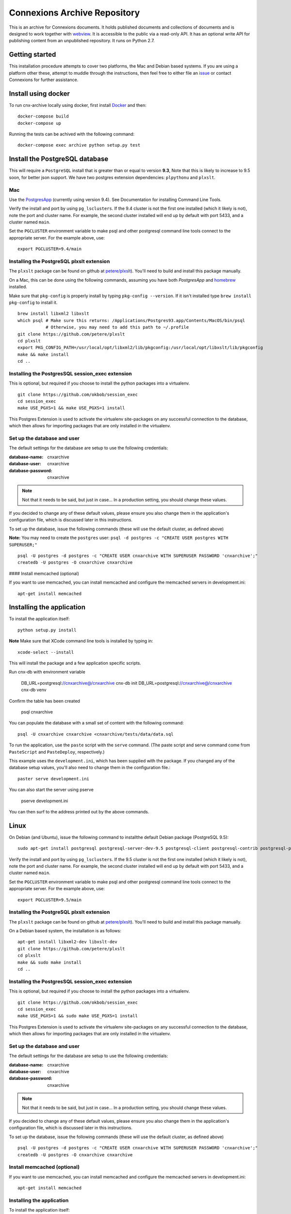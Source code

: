 #############################
Connexions Archive Repository
#############################

This is an archive for Connexions documents. It holds published
documents and collections of documents and is designed to work together with `webview <https://github.com/Connexions/webview>`_.
It is accessible to the public via a read-only API. It has an optional write API for publishing content
from an unpublished repository. It runs on Python 2.7.

Getting started
---------------

This installation procedure attempts to cover two platforms,
the Mac and Debian based systems.
If you are using a platform other these,
attempt to muddle through the instructions,
then feel free to either file an
`issue <https://github.com/Connexions/cnx-archive/issues/new>`_
or contact Connexions for further assistance.

Install using docker
--------------------

To run cnx-archive locally using docker, first install `Docker <https://www.docker.com/community-edition>`_ and then::

    docker-compose build
    docker-compose up

Running the tests can be achived with the following command::

    docker-compose exec archive python setup.py test

Install the PostgreSQL database
--------------------------------

This will require a ``PostgreSQL`` install
that is greater than or equal to version **9.3**,
Note that this is likely to increase to 9.5 soon, for better json support.
We have two postgres extension dependencies:
``plpythonu`` and ``plxslt``.

Mac
===

Use the `PostgresApp <http://postgresapp.com/>`_ (currently using version 9.4).  See Documentation for installing Command Line Tools.

Verify the install and port by using ``pg_lsclusters``. If the 9.4
cluster is not the first one installed (which it likely is not), note
the port and cluster name. For example, the second cluster installed
will end up by default with port 5433, and a cluster named ``main``.

Set the ``PGCLUSTER`` environment variable to make psql and other
postgresql command line tools connect to the appropriate server. For
the example above, use::

    export PGCLUSTER=9.4/main

Installing the PostgreSQL plxslt extension
==========================================


The ``plxslt`` package can be found on github at
`petere/plxslt <https://github.com/petere/plxslt>`_).
You'll need to build and install this package manually.

On a Mac, this can be done using the following commands,
assuming you have both `PostgresApp` and
`homebrew <http://brew.sh/>`_ installed.


Make sure that ``pkg-config`` is properly install by typing ``pkg-config --version``.  If it isn't installed type ``brew install pkg-config`` to install it.
::

    brew install libxml2 libxslt
    which psql # Make sure this returns: /Applications/Postgres93.app/Contents/MacOS/bin/psql
               # Otherwise, you may need to add this path to ~/.profile
    git clone https://github.com/petere/plxslt
    cd plxslt
    export PKG_CONFIG_PATH=/usr/local/opt/libxml2/lib/pkgconfig:/usr/local/opt/libxslt/lib/pkgconfig
    make && make install
    cd ..

Installing the PostgresSQL session_exec extension
=================================================


This is optional, but required if you choose to install the python packages
into a virtualenv.

::

    git clone https://github.com/okbob/session_exec
    cd session_exec
    make USE_PGXS=1 && make USE_PGXS=1 install

This Postgres Extension is used to activate the virtualenv site-packages on
any successful connection to the database, which then allows for importing
packages that are only installed in the virtualenv.

Set up the database and user
============================

The default settings
for the database are setup to use the following credentials:

:database-name: cnxarchive
:database-user: cnxarchive
:database-password: cnxarchive

.. note:: Not that it needs to be said, but just in case...
   In a production setting, you should change these values.

If you decided to change any of these default values,
please ensure you also change them in the application's configuration file,
which is discussed later in this instructions.

To set up the database, issue the following commands (these will use
the default cluster, as defined above)

**Note:** You may need to create the ``postgres`` user: ``psql -d postgres -c "CREATE USER postgres WITH SUPERUSER;"``
::



    psql -U postgres -d postgres -c "CREATE USER cnxarchive WITH SUPERUSER PASSWORD 'cnxarchive';"
    createdb -U postgres -O cnxarchive cnxarchive

#### Install memcached (optional)


If you want to use memcached, you can install memcached and configure the
memcached servers in development.ini::

    apt-get install memcached

Installing the application
--------------------------

To install the application itself::

    python setup.py install

**Note** Make sure that XCode command line tools is installed by typing in::

    xcode-select --install

This will install the package and a few application specific
scripts. 

Run cnx-db with environment variable

    DB_URL=postgresql://cnxarchive@/cnxarchive cnx-db init
    DB_URL=postgresql://cnxarchive@/cnxarchive cnx-db venv

Confirm the table has been created

    psql cnxarchive

You can populate the database with a small set of content with the following
command::

    psql -U cnxarchive cnxarchive <cnxarchive/tests/data/data.sql

To run the application, use the ``paste`` script with the ``serve`` command.
(The paste script and serve command come from ``PasteScript`` and
``PasteDeploy``, respectively.)

This example uses the ``development.ini``, which has been supplied with the
package.  If you changed any of the database setup values, you'll also need to
change them in the configuration file.::

    paster serve development.ini

You can also start the server using pserve

    pserve development.ini

You can then surf to the address printed out by the above commands.

Linux
-----

On Debian (and Ubuntu), issue the following command to installthe default Debian package (PostgreSQL 9.5)::

    sudo apt-get install postgresql postgresql-server-dev-9.5 postgresql-client postgresql-contrib postgresql-plpython

Verify the install and port by using ``pg_lsclusters``. If the 9.5
cluster is not the first one installed (which it likely is not), note
the port and cluster name. For example, the second cluster installed
will end up by default with port 5433, and a cluster named ``main``.

Set the ``PGCLUSTER`` environment variable to make psql and other
postgresql command line tools connect to the appropriate server. For
the example above, use::

    export PGCLUSTER=9.5/main


Installing the PostgreSQL plxslt extension
==========================================

The ``plxslt`` package can be found on github at
`petere/plxslt <https://github.com/petere/plxslt>`_).
You'll need to build and install this package manually.

On a Debian based system, the installation is as follows::

    apt-get install libxml2-dev libxslt-dev
    git clone https://github.com/petere/plxslt
    cd plxslt
    make && sudo make install
    cd ..

Installing the PostgresSQL session_exec extension
=================================================


This is optional, but required if you choose to install the python packages
into a virtualenv.

::

    git clone https://github.com/okbob/session_exec
    cd session_exec
    make USE_PGXS=1 && sudo make USE_PGXS=1 install

This Postgres Extension is used to activate the virtualenv site-packages on
any successful connection to the database, which then allows for importing
packages that are only installed in the virtualenv.

Set up the database and user
============================

The default settings
for the database are setup to use the following credentials:

:database-name: cnxarchive
:database-user: cnxarchive
:database-password: cnxarchive

.. note:: Not that it needs to be said, but just in case...
   In a production setting, you should change these values.

If you decided to change any of these default values,
please ensure you also change them in the application's configuration file,
which is discussed later in this instructions.

To set up the database, issue the following commands (these will use
the default cluster, as defined above)

::



    psql -U postgres -d postgres -c "CREATE USER cnxarchive WITH SUPERUSER PASSWORD 'cnxarchive';"
    createdb -U postgres -O cnxarchive cnxarchive


Install memcached (optional)
============================


If you want to use memcached, you can install memcached and configure the
memcached servers in development.ini::

    apt-get install memcached

Installing the application
==========================

To install the application itself::

    python setup.py install


This will install the package and a few application specific
scripts. 

Run cnx-db with environment variable

    DB_URL=postgresql://cnxarchive@/cnxarchive cnx-db init
    DB_URL=postgresql://cnxarchive@/cnxarchive cnx-db venv

Confirm the table has been created

    psql cnxarchive

You can populate the database with a small set of content with the following
command::

    psql -U cnxarchive cnxarchive <cnxarchive/tests/data/data.sql

To run the application, use the ``paste`` script with the ``serve`` command.
(The paste script and serve command come from ``PasteScript`` and
``PasteDeploy``, respectively.)

This example uses the ``development.ini``, which has been supplied with the
package.  If you changed any of the database setup values, you'll also need to
change them in the configuration file.::

    paster serve development.ini

You can also start the server using pserve

    pserve development.ini

You can then surf to the address printed out by the above commands.

Running tests
-------------

Create the test database
========================

    createdb -U postgres -O cnxarchive cnxarchive-testing

.. image:: https://img.shields.io/codecov/c/github/Connexions/cnx-archive.svg
   :target: https://codecov.io/gh/Connexions/cnx-archive

The tests use the standard library ``unittest`` package and can therefore
be run with minimal effort. Set the environment variable TESTING_CONFIG to point to your testing configuration file. A default example can be found at ``cnxarchive/tests/testing.ini``, and can be used directly or copied to another location and modified. Please do not modify it in place unless you intend to change the defaults for everyone.::

    export TESTING_CONFIG=testing.ini

Then, use either of the following to invoke the test suite::

    $ python -m unittest discover
    $ python setup.py test

Or with `pytest <https://docs.pytest.org/en/latest/getting-started.html>`_, if you have it installed::

    $ pytest

This uses sample data found in the ``cxarchive/tests/data`` directory.

Usage
-----
 * `Content API <./docs/content_api_doc.md>`_
 * `Search API <./docs/search_api_doc.rst>`_

License
-------

This software is subject to the provisions of the GNU Affero General
Public License Version 3.0 (AGPL). See license.txt for details.
Copyright (c) 2019 Rice University
